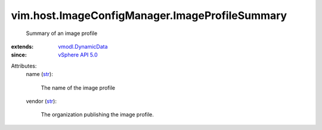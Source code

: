 .. _str: https://docs.python.org/2/library/stdtypes.html

.. _vSphere API 5.0: ../../../vim/version.rst#vimversionversion7

.. _vmodl.DynamicData: ../../../vmodl/DynamicData.rst


vim.host.ImageConfigManager.ImageProfileSummary
===============================================
  Summary of an image profile
:extends: vmodl.DynamicData_
:since: `vSphere API 5.0`_

Attributes:
    name (`str`_):

       The name of the image profile
    vendor (`str`_):

       The organization publishing the image profile.
